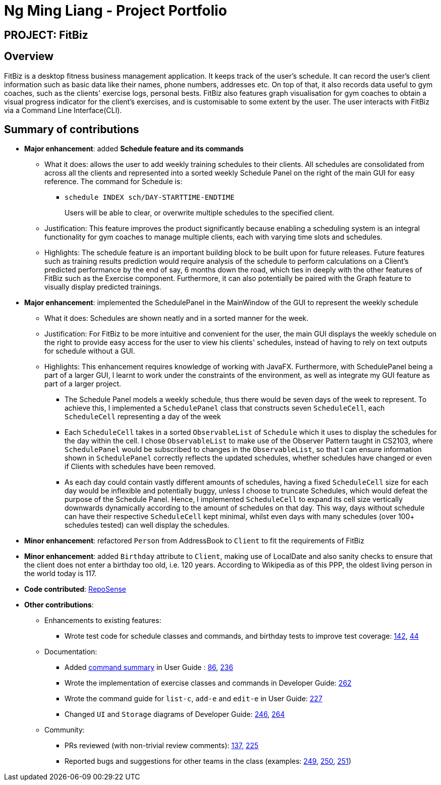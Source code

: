 = Ng Ming Liang - Project Portfolio
:site-section: AboutUs
:imagesDir: ../images
:stylesDir: ../stylesheets

== PROJECT: FitBiz

== Overview

FitBiz is a desktop fitness business management application. It keeps track of the user's schedule. It can record the user's client information such as basic data like their names, phone numbers, addresses etc. On top of that, it also records data useful to gym coaches, such as the clients' exercise logs, personal bests. FitBiz also features graph visualisation for gym coaches to obtain a visual progress indicator for the client's exercises, and is customisable to some extent by the user. The user interacts with FitBiz via a Command Line Interface(CLI).

== Summary of contributions

* *Major enhancement*: added *Schedule feature and its commands*
** What it does: allows the user to add weekly training schedules to their clients. All schedules are consolidated from across all the clients and represented into a sorted weekly Schedule Panel on the right of the main GUI for easy reference. The command for Schedule is:
- `schedule INDEX sch/DAY-STARTTIME-ENDTIME`
+
Users will be able to clear, or overwrite multiple schedules to the specified client.

** Justification: This feature improves the product significantly because enabling a scheduling system is an integral functionality for gym coaches to manage multiple clients, each with varying time slots and schedules.
** Highlights: The schedule feature is an important building block to be built upon for future releases. Future features such as training results prediction would require analysis of the schedule to perform calculations on a Client's predicted performance by the end of say, 6 months down the road, which ties in deeply with the other features of FitBiz such as the Exercise component. Furthermore, it can also potentially be paired with the Graph feature to visually display predicted trainings.
* *Major enhancement*: implemented the SchedulePanel in the MainWindow of the GUI to represent the weekly schedule
** What it does: Schedules are shown neatly and in a sorted manner for the week. 
** Justification: For FitBiz to be more intuitive and convenient for the user, the main GUI displays the weekly schedule on the right to provide easy access for the user to view his clients' schedules, instead of having to rely on text outputs for schedule without a GUI.
 
** Highlights: This enhancement requires knowledge of working with JavaFX. Furthermore, with SchedulePanel being a part of a larger GUI, I learnt to work under the constraints of the environment, as well as integrate my GUI feature as part of a larger project.
- The Schedule Panel models a weekly schedule, thus there would be seven days of the week to represent. To achieve this, I implemented a `SchedulePanel` class that constructs seven `ScheduleCell`, each `ScheduleCell` representing a day of the week
- Each `ScheduleCell` takes in a sorted `ObservableList` of `Schedule` which it uses to display the schedules for the day within the cell. I chose `ObservableList` to make use of the Observer Pattern taught in CS2103, where `SchedulePanel` would be subscribed to changes in the `ObservableList`, so that I can ensure information shown in `SchedulePanel` correctly reflects the updated schedules, whether schedules have changed or even if Clients with schedules have been removed.
- As each day could contain vastly different amounts of schedules, having a fixed `ScheduleCell` size for each day would be inflexible and potentially buggy, unless I choose to truncate Schedules, which would defeat the purpose of the Schedule Panel. Hence, I implemented `ScheduleCell` to expand its cell size vertically downwards dynamically according to the amount of schedules on that day. This way, days without schedule can have their respective `ScheduleCell` kept minimal, whilst even days with many schedules (over 100+ schedules tested) can well display the schedules. 

* *Minor enhancement*: refactored `Person` from AddressBook to `Client` to fit the requirements of FitBiz

* *Minor enhancement*: added `Birthday` attribute to `Client`, making use of LocalDate and also sanity checks to ensure that the client does not enter a birthday too old, i.e. 120 years. According to Wikipedia as of this PPP, the oldest living person in the world today is 117.

* *Code contributed*: https://nus-cs2103-ay1920s2.github.io/tp-dashboard/#search=dban1&sort=groupTitle&sortWithin=title&since=2020-02-14&timeframe=commit&mergegroup=false&groupSelect=groupByRepos&breakdown=false&tabOpen=true&tabType=authorship&tabAuthor=Dban1&tabRepo=AY1920S2-CS2103T-F11-2%2Fmain%5Bmaster%5D[RepoSense]

* *Other contributions*:

** Enhancements to existing features:
*** Wrote test code for schedule classes and commands, and birthday tests to improve test coverage:
https://github.com/AY1920S2-CS2103T-F11-2/main/pull/142[142], https://github.com/AY1920S2-CS2103T-F11-2/main/pull/44[44]
** Documentation:
*** Added https://github.com/AY1920S2-CS2103T-F11-2/main/blob/master/docs/UserGuide.adoc#command-summary[command summary] in User Guide : https://github.com/AY1920S2-CS2103T-F11-2/ma,in/pull/86[86], https://github.com/AY1920S2-CS2103T-F11-2/main/pull/236[236]
*** Wrote the implementation of exercise classes and commands in Developer Guide: https://github.com/AY1920S2-CS2103T-F11-2/main/pull/262[262]
*** Wrote the command guide for `list-c`, `add-e` and `edit-e` in User Guide: https://github.com/AY1920S2-CS2103T-F11-2/main/pull/227[227]
*** Changed `UI` and `Storage` diagrams of Developer Guide: https://github.com/AY1920S2-CS2103T-F11-2/main/pull/246[246], https://github.com/AY1920S2-CS2103T-F11-2/main/pull/264[264]
** Community:
*** PRs reviewed (with non-trivial review comments): https://github.com/AY1920S2-CS2103T-F11-2/main/pull/137[137,] https://github.com/AY1920S2-CS2103T-F11-2/main/pull/225[225]
*** Reported bugs and suggestions for other teams in the class (examples: https://github.com/AY1920S2-CS2103T-F09-2/main/issues/249[249], https://github.com/AY1920S2-CS2103T-F09-2/main/issues/250[250], https://github.com/AY1920S2-CS2103T-F09-2/main/issues/251[251])